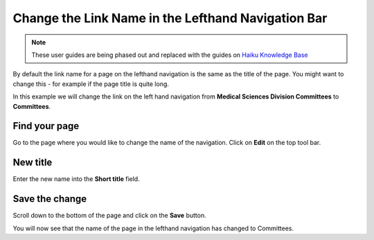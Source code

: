 
Change the Link Name in the Lefthand Navigation Bar
======================================================================================================

.. note:: These user guides are being phased out and replaced with the guides on `Haiku Knowledge Base <https://fry-it.atlassian.net/wiki/display/HKB/Haiku+Knowledge+Base>`_


By default the link name for a page on the lefthand navigation is the same as the title of the page. You might want to change this - for example if the page title is quite long. 

In this example we will change the link on the left hand navigation from **Medical Sciences Division Committees** to **Committees**. 	

Find your page
-------------------------------------------------------------------------------------------

.. image:: images/Change_the_Link_Name_in_the_Lefthand_Navigation_Bar/media_1403688111334.png
   :align: center
   

Go to the page where you would like to change the name of the navigation. 
Click on **Edit** on the top tool bar. 


New title
-------------------------------------------------------------------------------------------

.. image:: images/Change_the_Link_Name_in_the_Lefthand_Navigation_Bar/media_1403687860350.png
   :align: center
   

Enter the new name into the **Short title** field.


Save the change
-------------------------------------------------------------------------------------------

.. image:: images/Change_the_Link_Name_in_the_Lefthand_Navigation_Bar/media_1403687896396.png
   :align: center
   

Scroll down to the bottom of the page and click on the **Save** button.



.. image:: images/Change_the_Link_Name_in_the_Lefthand_Navigation_Bar/media_1403688171359.png
   :align: center
   

You will now see that the name of the page in the lefthand navigation has changed to Committees.


